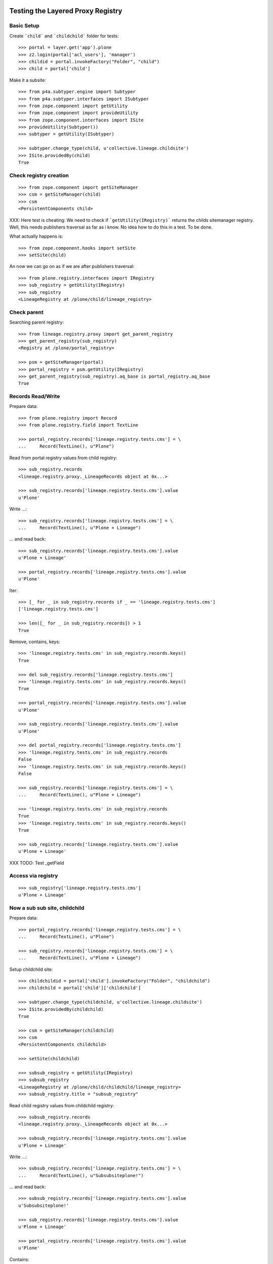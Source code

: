 Testing the Layered Proxy Registry
==================================

Basic Setup
-----------

Create ```child``` and ```childchild``` folder for tests::

    >>> portal = layer.get('app').plone
    >>> z2.login(portal['acl_users'], 'manager')
    >>> childid = portal.invokeFactory("Folder", "child")
    >>> child = portal['child']


Make it a subsite::

    >>> from p4a.subtyper.engine import Subtyper
    >>> from p4a.subtyper.interfaces import ISubtyper
    >>> from zope.component import getUtility
    >>> from zope.component import provideUtility
    >>> from zope.component.interfaces import ISite
    >>> provideUtility(Subtyper())
    >>> subtyper = getUtility(ISubtyper)

    >>> subtyper.change_type(child, u'collective.lineage.childsite')
    >>> ISite.providedBy(child)
    True


Check registry creation
-----------------------

::

    >>> from zope.component import getSiteManager
    >>> csm = getSiteManager(child)
    >>> csm
    <PersistentComponents child>

XXX: Here test is cheating: We need to check if ```getUtility(IRegistry)```
returns the childs sitemanager registry. Well, this needs publishers traversal
as far as i know. No idea how to do this in a test. To be done.

What actually happens is::

    >>> from zope.component.hooks import setSite
    >>> setSite(child)

An now we can go on as if we are after publishers traversal::

    >>> from plone.registry.interfaces import IRegistry
    >>> sub_registry = getUtility(IRegistry)
    >>> sub_registry
    <LineageRegistry at /plone/child/lineage_registry>


Check parent
------------

Searching parent registry::

    >>> from lineage.registry.proxy import get_parent_registry
    >>> get_parent_registry(sub_registry)
    <Registry at /plone/portal_registry>

    >>> psm = getSiteManager(portal)
    >>> portal_registry = psm.getUtility(IRegistry)
    >>> get_parent_registry(sub_registry).aq_base is portal_registry.aq_base
    True


Records Read/Write
------------------

Prepare data::

    >>> from plone.registry import Record
    >>> from plone.registry.field import TextLine

    >>> portal_registry.records['lineage.registry.tests.cms'] = \
    ...     Record(TextLine(), u"Plone")

Read from portal registry values from child registry::

    >>> sub_registry.records
    <lineage.registry.proxy._LineageRecords object at 0x...>

    >>> sub_registry.records['lineage.registry.tests.cms'].value
    u'Plone'

Write ...::

    >>> sub_registry.records['lineage.registry.tests.cms'] = \
    ...     Record(TextLine(), u"Plone + Lineage")


... and read back::

    >>> sub_registry.records['lineage.registry.tests.cms'].value
    u'Plone + Lineage'

    >>> portal_registry.records['lineage.registry.tests.cms'].value
    u'Plone'

Iter::

    >>> [_ for _ in sub_registry.records if _ == 'lineage.registry.tests.cms']
    ['lineage.registry.tests.cms']

    >>> len([_ for _ in sub_registry.records]) > 1
    True

Remove, contains, keys::

    >>> 'lineage.registry.tests.cms' in sub_registry.records.keys()
    True

    >>> del sub_registry.records['lineage.registry.tests.cms']
    >>> 'lineage.registry.tests.cms' in sub_registry.records.keys()
    True

    >>> portal_registry.records['lineage.registry.tests.cms'].value
    u'Plone'

    >>> sub_registry.records['lineage.registry.tests.cms'].value
    u'Plone'

    >>> del portal_registry.records['lineage.registry.tests.cms']
    >>> 'lineage.registry.tests.cms' in sub_registry.records
    False
    >>> 'lineage.registry.tests.cms' in sub_registry.records.keys()
    False

    >>> sub_registry.records['lineage.registry.tests.cms'] = \
    ...     Record(TextLine(), u"Plone + Lineage")

    >>> 'lineage.registry.tests.cms' in sub_registry.records
    True
    >>> 'lineage.registry.tests.cms' in sub_registry.records.keys()
    True

    >>> sub_registry.records['lineage.registry.tests.cms'].value
    u'Plone + Lineage'

XXX TODO: Test _getField

Access via registry
-------------------

::

    >>> sub_registry['lineage.registry.tests.cms']
    u'Plone + Lineage'


Now a sub sub site, childchild
------------------------------

Prepare data::

    >>> portal_registry.records['lineage.registry.tests.cms'] = \
    ...     Record(TextLine(), u"Plone")

    >>> sub_registry.records['lineage.registry.tests.cms'] = \
    ...     Record(TextLine(), u"Plone + Lineage")


Setup childchild site::

    >>> childchildid = portal['child'].invokeFactory("Folder", "childchild")
    >>> childchild = portal['child']['childchild']

    >>> subtyper.change_type(childchild, u'collective.lineage.childsite')
    >>> ISite.providedBy(childchild)
    True

    >>> csm = getSiteManager(childchild)
    >>> csm
    <PersistentComponents childchild>

    >>> setSite(childchild)

    >>> subsub_registry = getUtility(IRegistry)
    >>> subsub_registry
    <LineageRegistry at /plone/child/childchild/lineage_registry>
    >>> subsub_registry.title = "subsub_registry"


Read child registry values from childchild registry::

    >>> subsub_registry.records
    <lineage.registry.proxy._LineageRecords object at 0x...>

    >>> subsub_registry.records['lineage.registry.tests.cms'].value
    u'Plone + Lineage'


Write ...::

    >>> subsub_registry.records['lineage.registry.tests.cms'] = \
    ...     Record(TextLine(), u"Subsubsiteplone!")


... and read back::

    >>> subsub_registry.records['lineage.registry.tests.cms'].value
    u'Subsubsiteplone!'

    >>> sub_registry.records['lineage.registry.tests.cms'].value
    u'Plone + Lineage'

    >>> portal_registry.records['lineage.registry.tests.cms'].value
    u'Plone'


Contains::

    >>> 'lineage.registry.tests.cms' in subsub_registry.records.keys()
    True


Proxy values from one layer above::

    >>> del subsub_registry.records['lineage.registry.tests.cms']
    >>> 'lineage.registry.tests.cms' in subsub_registry.records.keys()
    True

    >>> portal_registry.records['lineage.registry.tests.cms'].value
    u'Plone'

    >>> sub_registry.records['lineage.registry.tests.cms'].value
    u'Plone + Lineage'

    >>> subsub_registry.records['lineage.registry.tests.cms'].value
    u'Plone + Lineage'


Proxy values from two layers above::

    >>> del sub_registry.records['lineage.registry.tests.cms']

    >>> 'lineage.registry.tests.cms' in sub_registry.records.keys()
    True

    >>> portal_registry.records['lineage.registry.tests.cms'].value
    u'Plone'

    >>> sub_registry.records['lineage.registry.tests.cms'].value
    u'Plone'

    >>> subsub_registry.records['lineage.registry.tests.cms'].value
    u'Plone'


Proxy for a very new key in the portal_registry::

    >>> portal_registry.records['testvalue'] = \
    ...     Record(TextLine(title=u"Portal value"), u"Only in here")

    >>> portal_registry.records['testvalue'].value
    u'Only in here'

    >>> sub_registry.records['testvalue'].value
    u'Only in here'

    >>> subsub_registry.records['testvalue'].value
    u'Only in here'


Accessing via forInterface
--------------------------

Registering the test interface::

    >>> from lineage.registry.tests import ITestSchema
    >>> portal_registry.registerInterface(ITestSchema)

Accessing the test interface::

    >>> proxy = portal_registry.forInterface(ITestSchema)
    >>> proxy.test_attribute
    u'test value'

This should also work for the sub registry::

    >>> sub_proxy = sub_registry.forInterface(ITestSchema)
    >>> sub_proxy.test_attribute
    u'test value'

And the sub sub registry::

    >>> subsub_proxy = subsub_registry.forInterface(ITestSchema)
    >>> subsub_proxy.test_attribute
    u'test value'


Test more of the _LineageRecords API
------------------------------------

Containment::

    >>> 'lineage.registry.tests.ITestSchema.test_attribute' in portal_registry
    True

    >>> 'lineage.registry.tests.ITestSchema.test_attribute' in sub_registry
    True

    >>> 'lineage.registry.tests.ITestSchema.test_attribute' in subsub_registry
    True


Has Key::

    >>> portal_registry.records.has_key('lineage.registry.tests.ITestSchema.test_attribute')
    True

    >>> sub_registry.records.has_key('lineage.registry.tests.ITestSchema.test_attribute')
    True

    >>> subsub_registry.records.has_key('lineage.registry.tests.ITestSchema.test_attribute')
    True


Iter::

    >>> 'lineage.registry.tests.ITestSchema.test_attribute' in [it for it in portal_registry.records]
    True

    >>> 'lineage.registry.tests.ITestSchema.test_attribute' in [it for it in sub_registry.records]
    True

    >>> 'lineage.registry.tests.ITestSchema.test_attribute' in [it for it in subsub_registry.records]
    True


Keys::

    >>> 'lineage.registry.tests.ITestSchema.test_attribute' in portal_registry.records.keys()
    True

    >>> 'lineage.registry.tests.ITestSchema.test_attribute' in sub_registry.records.keys()
    True

    >>> 'lineage.registry.tests.ITestSchema.test_attribute' in subsub_registry.records.keys()
    True


TODO: more comprehensive tests of minKey and maxKey
minKey::

    >>> portal_registry.records.minKey(key='lineage.registry.tests.ITestSchema.test_attribute')
    'lineage.registry.tests.ITestSchema.test_attribute'

    >>> sub_registry.records.minKey(key='lineage.registry.tests.ITestSchema.test_attribute')
    'lineage.registry.tests.ITestSchema.test_attribute'

    >>> subsub_registry.records.minKey(key='lineage.registry.tests.ITestSchema.test_attribute')
    'lineage.registry.tests.ITestSchema.test_attribute'


maxKey::

    >>> portal_registry.records.maxKey(key='lineage.registry.tests.ITestSchema.test_attribute')
    'lineage.registry.tests.ITestSchema.test_attribute'

    >>> sub_registry.records.maxKey(key='lineage.registry.tests.ITestSchema.test_attribute')
    'lineage.registry.tests.ITestSchema.test_attribute'

    >>> subsub_registry.records.maxKey(key='lineage.registry.tests.ITestSchema.test_attribute')
    'lineage.registry.tests.ITestSchema.test_attribute'


Setting over registry boundaries
================================

::

    >>> portal_registry.records['testkey'] = Record(TextLine(), u"Testval1")

    >>> sub_registry.records['testkey'] = Record(TextLine(), u"Testval1")

    >>> subsub_registry.records['testkey'] = Record(TextLine(), u"Testval1")


These settings should be available for all registries in the chain::

    >>> portal_registry.records['testkey'].value
    u'Testval1'

    >>> sub_registry.records['testkey'].value
    u'Testval1'

    >>> subsub_registry.records['testkey'].value
    u'Testval1'


... but actually only be set on portal_registry, since we have set all the same
values::

    >>> portal_registry.records._values.get('testkey', False)
    u'Testval1'

    >>> sub_registry.records._values.get('testkey', False)
    False

    >>> subsub_registry.records._values.get('testkey', False)
    False


Now we're setting something different::

    >>> sub_registry.records['testkey'] = Record(TextLine(), u"Testval2")

    >>> subsub_registry.records['testkey'] = Record(TextLine(), u"Testval3")


These settings should be stored in it the registries, where they were set::

    >>> portal_registry.records['testkey'].value
    u'Testval1'

    >>> sub_registry.records['testkey'].value
    u'Testval2'

    >>> subsub_registry.records['testkey'].value
    u'Testval3'


Now for sure::

    >>> portal_registry.records._values.get('testkey', False)
    u'Testval1'

    >>> sub_registry.records._values.get('testkey', False)
    u'Testval2'

    >>> subsub_registry.records._values.get('testkey', False)
    u'Testval3'



Finally, testing _getField with records set above::

    >>> portal_registry.records._getField(name='testkey')
    <plone.registry.field.TextLine object at ...>

    >>> sub_registry.records._getField(name='testkey')
    <plone.registry.field.TextLine object at ...>

    >>> subsub_registry.records._getField(name='testkey')
    <plone.registry.field.TextLine object at ...>


Done.

::

#    >>> interact(locals())
